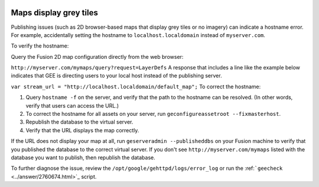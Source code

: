 |Google logo|

=======================
Maps display grey tiles
=======================

.. container::

   .. container:: content

      Publishing issues (such as 2D browser-based maps that display grey
      tiles or no imagery) can indicate a hostname error. For example,
      accidentally setting the hostname to ``localhost.localdomain``
      instead of ``myserver.com``.

      To verify the hostname:

      Query the Fusion 2D map configuration directly from the web
      browser:

      ``http://myserver.com/mymaps/query?request=LayerDefs``
      A response that includes a line like the example below indicates
      that GEE is directing users to your local host instead of the
      publishing server.

      ``var stream_url = "http://localhost.localdomain/default_map";``
      To correct the hostname:

      #. Query ``hostname -f`` on the server, and verify that the path
         to the hostname can be resolved. (In other words, verify that
         users can access the URL.)
      #. To correct the hostname for all assets on your server, run
         ``geconfigureassetroot --fixmasterhost``.
      #. Republish the database to the virtual server.
      #. Verify that the URL displays the map correctly.

      If the URL does not display your map at all, run
      ``geserveradmin --publisheddbs`` on your Fusion machine to verify
      that you published the database to the correct virtual server. If
      you don't see ``http://myserver.com/mymaps`` listed with the
      database you want to publish, then republish the database.

      To further diagnose the issue, review the
      ``/opt/google/gehttpd/logs/error_log`` or run the
      :ref:```geecheck`` <../answer/2760674.html>`_ script.

.. |Google logo| image:: ../../art/common/googlelogo_color_260x88dp.png
   :width: 130px
   :height: 44px
